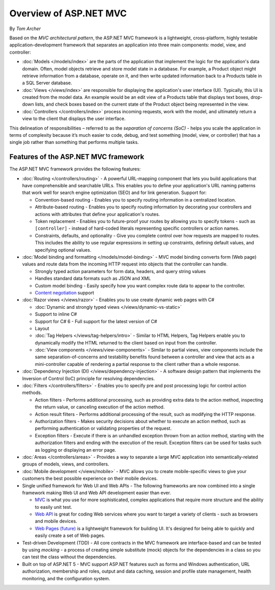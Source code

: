 Overview of ASP.NET MVC
=======================
By `Tom Archer`

.. image:: overview/_static/mvc.png
  :align: right

Based on the *MVC architectural pattern*, the ASP.NET MVC framework is a lightweight, cross-platform, highly testable application-development framework that separates an application into three main components: model, view, and controller:

- :doc:`Models </models/index>` are the parts of the application that implement the logic for the application's data domain. Often, model objects retrieve and store model state in a database. For example, a Product object might retrieve information from a database, operate on it, and then write updated information back to a Products table in a SQL Server database.

- :doc:`Views </views/index>` are responsible for displaying the application's user interface (UI). Typically, this UI is created from the model data. An example would be an edit view of a Products table that displays text boxes, drop-down lists, and check boxes based on the current state of the Product object being represented in the view.

- :doc:`Controllers </controllers/index>` process incoming requests, work with the model, and ultimately return a view to the client that displays the user interface.

This delineation of responsibilities – referred to as the *separation of concerns (SoC)*  - helps you scale the application in terms of complexity because it’s much easier to code, debug, and test something (model, view, or controller) that has a single job rather than something that performs multiple tasks.

Features of the ASP.NET MVC framework
-------------------------------------

The ASP.NET MVC framework provides the following features:

- :doc:`Routing </controllers/routing>` - A powerful URL-mapping component that lets you build applications that have comprehensible and searchable URLs. This enables you to define your application's URL naming patterns that work well for search engine optimization (SEO) and for link generation. Support for:

  - Convention-based routing - Enables you to specify routing information in a centralized location.
  - Attribute-based routing - Enables you to specify routing information by decorating your controllers and actions with attributes that define your application's routes.
  - Token replacement - Enables you to future-proof your routes by allowing you to specify tokens - such as ``[controller]`` - instead of hard-coded literals representing specific controllers or action names.
  - Constraints, defaults, and optionality - Give you complete control over how requests are mapped to routes. This includes the ability to use regular expressions in setting up constraints, defining default values, and specifying optional values.

- :doc:`Model binding and formatting </models/model-binding>` - MVC model binding converts form (Web page) values and route data from the incoming HTTP request into objects that the controller can handle.

  - Strongly typed action parameters for form data, headers, and query string values
  - Handles standard data formats such as JSON and XML
  - Custom model binding - Easily specify how you want complex route data to appear to the controller.
  - `Content negotiation <http://www.asp.net/web-api/overview/formats-and-model-binding/content-negotiation>`_ support

- :doc:`Razor views </views/razor>` - Enables you to use create dynamic web pages with C#

  - :doc:`Dynamic and strongly typed views </views/dynamic-vs-static>`
  - Support to inline C#
  - Support for C# 6 - Full support for the latest version of C#
  - Layout
  - :doc:`Tag Helpers </views/tag-helpers/intro>` - Similar to HTML Helpers, Tag Helpers enable you to dynamically modify the HTML returned to the client based on input from the controller.
  - :doc:`View components </views/view-components>` - Similar to partial views, view components include the same separation-of-concerns and testability benefits found between a controller and view that acts as a mini-controller capable of rendering a partial response to the client rather than a whole response.

- :doc:`Dependency Injection (DI) </views/dependency-injection>` - A software design pattern that implements the Inversion of Control (IoC) principle for resolving dependencies.

- :doc:`Filters </controllers/filters>` - Enables you to specify pre and post processing logic for control action methods.

  - Action filters - Performs additional processing, such as providing extra data to the action method, inspecting the return value, or canceling execution of the action method.
  - Action result filters - Performs additional processing of the result, such as modifying the HTTP response.
  - Authorization filters - Makes security decisions about whether to execute an action method, such as performing authentication or validating properties of the request.
  - Exception filters - Execute if there is an unhandled exception thrown from an action method, starting with the authorization filters and ending with the execution of the result. Exception filters can be used for tasks such as logging or displaying an error page.

- :doc:`Areas </controllers/areas>` - Provides a way to separate a large MVC application into semantically-related groups of models, views, and controllers.

- :doc:`Mobile development </views/mobile>` - MVC allows you to create mobile-specific views to give your customers the best possible experience on their mobile devices.

- Single unified framework for Web UI and Web APIs - The following frameworks are now combined into a single framework making Web UI and Web API development easier than ever.

  - `MVC <http://asp.net/mvc>`_ is what you use for more sophisticated, complex applications that require more structure and the ability to easily unit test.
  - `Web API <http://asp.net/web-api>`_ is great for coding Web services where you want to target a variety of clients - such as browsers and mobile devices.
  - `Web Pages (future) <http://asp.net/web-pages>`_ is a lightweight framework for building UI. It's designed for being able to quickly and easily create a set of Web pages.

- Test-driven Development (TDD) - All core contracts in the MVC framework are interface-based and can be tested by using *mocking* - a process of creating simple substitute (mock) objects for the dependencies in a class so you can test the class without the dependencies.

- Built on top of ASP.NET 5 - MVC support ASP.NET features such as forms and Windows authentication, URL authorization, membership and roles, output and data caching, session and profile state management, health monitoring, and the configuration system.
